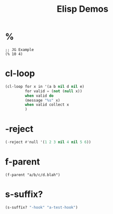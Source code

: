 #+TITLE: Elisp Demos

* %

#+BEGIN_SRC elisp
;; JG Example
(% 10 4)
#+END_SRC

#+RESULTS:
: 2

* cl-loop

#+begin_src lisp :results output
(cl-loop for x in '(a b nil d nil e)
         for valid = (not (null x))
         when valid do
         (message "%s" x)
         when valid collect x
         )
#+end_src

* -reject
#+begin_src lisp
(-reject #'null '(1 2 3 nil 4 nil 5 6))
#+end_src


* f-parent
#+begin_src lisp :
(f-parent "a/b/c/d.blah")
#+end_src

* s-suffix?
#+begin_src emacs-lisp
(s-suffix? "-hook" "a-test-hook")
#+end_src
